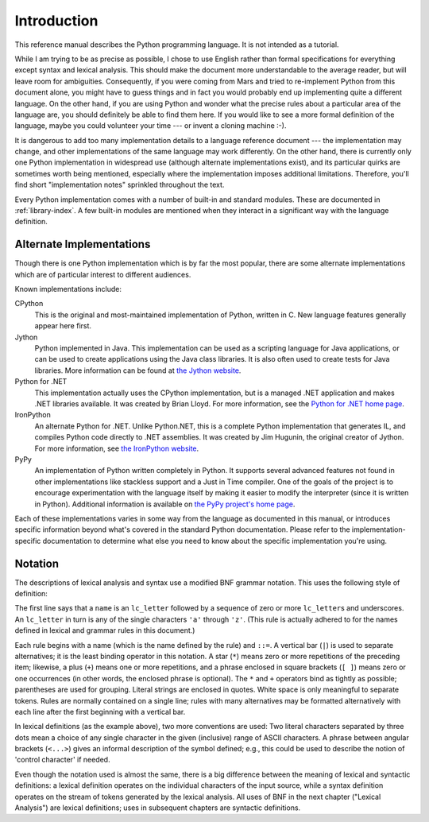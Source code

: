 
.. _introduction:

************
Introduction
************

This reference manual describes the Python programming language. It is not
intended as a tutorial.

While I am trying to be as precise as possible, I chose to use English rather
than formal specifications for everything except syntax and lexical analysis.
This should make the document more understandable to the average reader, but
will leave room for ambiguities. Consequently, if you were coming from Mars and
tried to re-implement Python from this document alone, you might have to guess
things and in fact you would probably end up implementing quite a different
language. On the other hand, if you are using Python and wonder what the precise
rules about a particular area of the language are, you should definitely be able
to find them here. If you would like to see a more formal definition of the
language, maybe you could volunteer your time --- or invent a cloning machine
:-).

It is dangerous to add too many implementation details to a language reference
document --- the implementation may change, and other implementations of the
same language may work differently.  On the other hand, there is currently only
one Python implementation in widespread use (although alternate implementations
exist), and its particular quirks are sometimes worth being mentioned,
especially where the implementation imposes additional limitations.  Therefore,
you'll find short "implementation notes" sprinkled throughout the text.

Every Python implementation comes with a number of built-in and standard
modules.  These are documented in :ref:`library-index`.  A few built-in modules
are mentioned when they interact in a significant way with the language
definition.


.. _implementations:

Alternate Implementations
=========================

Though there is one Python implementation which is by far the most popular,
there are some alternate implementations which are of particular interest to
different audiences.

Known implementations include:

CPython
   This is the original and most-maintained implementation of Python, written in C.
   New language features generally appear here first.

Jython
   Python implemented in Java.  This implementation can be used as a scripting
   language for Java applications, or can be used to create applications using the
   Java class libraries.  It is also often used to create tests for Java libraries.
   More information can be found at `the Jython website <http://www.jython.org/>`_.

Python for .NET
   This implementation actually uses the CPython implementation, but is a managed
   .NET application and makes .NET libraries available.  It was created by Brian
   Lloyd.  For more information, see the `Python for .NET home page
   <http://pythonnet.sourceforge.net>`_.

IronPython
   An alternate Python for .NET.  Unlike Python.NET, this is a complete Python
   implementation that generates IL, and compiles Python code directly to .NET
   assemblies.  It was created by Jim Hugunin, the original creator of Jython.  For
   more information, see `the IronPython website <http://www.ironpython.com/>`_.

PyPy
   An implementation of Python written completely in Python. It supports several
   advanced features not found in other implementations like stackless support
   and a Just in Time compiler. One of the goals of the project is to encourage
   experimentation with the language itself by making it easier to modify the
   interpreter (since it is written in Python).  Additional information is
   available on `the PyPy project's home page <http://pypy.org/>`_.

Each of these implementations varies in some way from the language as documented
in this manual, or introduces specific information beyond what's covered in the
standard Python documentation.  Please refer to the implementation-specific
documentation to determine what else you need to know about the specific
implementation you're using.


.. _notation:

Notation
========

.. index::
   single: BNF
   single: grammar
   single: syntax
   single: notation

The descriptions of lexical analysis and syntax use a modified BNF grammar
notation.  This uses the following style of definition:

.. productionlist:: *
   name: `lc_letter` (`lc_letter` | "_")*
   lc_letter: "a"..."z"

The first line says that a ``name`` is an ``lc_letter`` followed by a sequence
of zero or more ``lc_letter``\ s and underscores.  An ``lc_letter`` in turn is
any of the single characters ``'a'`` through ``'z'``.  (This rule is actually
adhered to for the names defined in lexical and grammar rules in this document.)

Each rule begins with a name (which is the name defined by the rule) and
``::=``.  A vertical bar (``|``) is used to separate alternatives; it is the
least binding operator in this notation.  A star (``*``) means zero or more
repetitions of the preceding item; likewise, a plus (``+``) means one or more
repetitions, and a phrase enclosed in square brackets (``[ ]``) means zero or
one occurrences (in other words, the enclosed phrase is optional).  The ``*``
and ``+`` operators bind as tightly as possible; parentheses are used for
grouping.  Literal strings are enclosed in quotes.  White space is only
meaningful to separate tokens. Rules are normally contained on a single line;
rules with many alternatives may be formatted alternatively with each line after
the first beginning with a vertical bar.

.. index::
   single: lexical definitions
   single: ASCII@ASCII

In lexical definitions (as the example above), two more conventions are used:
Two literal characters separated by three dots mean a choice of any single
character in the given (inclusive) range of ASCII characters.  A phrase between
angular brackets (``<...>``) gives an informal description of the symbol
defined; e.g., this could be used to describe the notion of 'control character'
if needed.

Even though the notation used is almost the same, there is a big difference
between the meaning of lexical and syntactic definitions: a lexical definition
operates on the individual characters of the input source, while a syntax
definition operates on the stream of tokens generated by the lexical analysis.
All uses of BNF in the next chapter ("Lexical Analysis") are lexical
definitions; uses in subsequent chapters are syntactic definitions.

